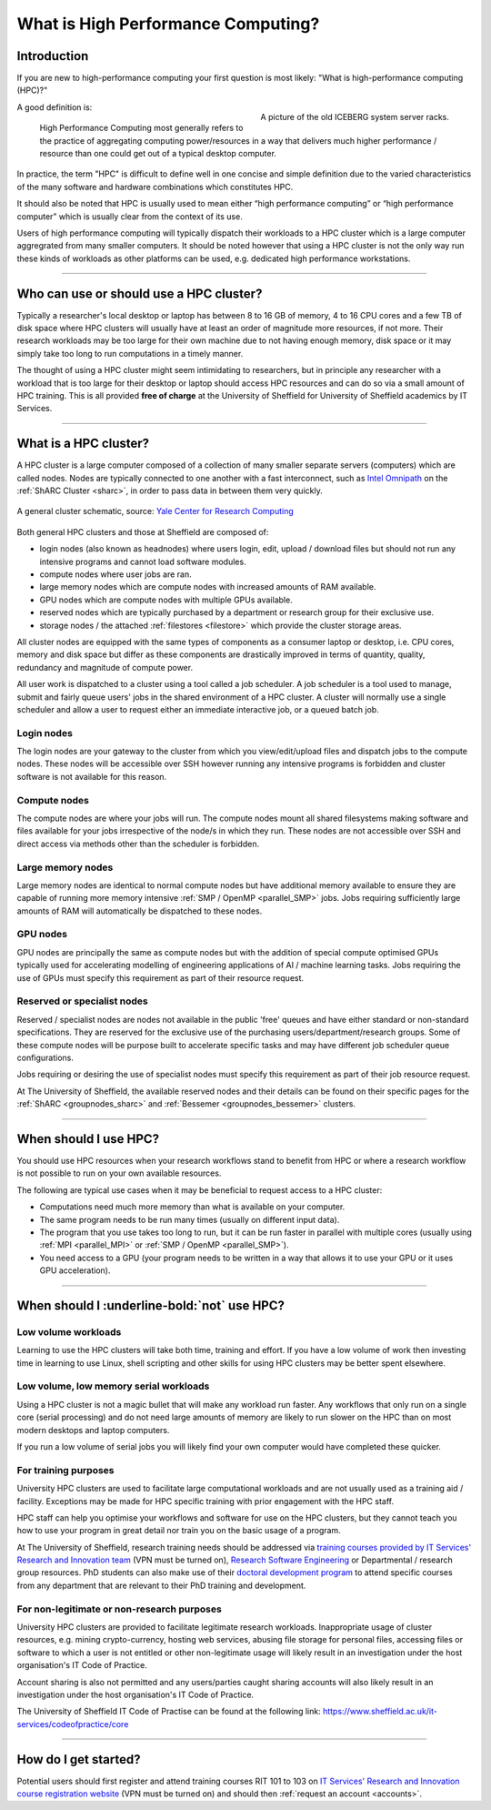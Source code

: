 .. _what_is_hpc:

What is High Performance Computing?
===================================

Introduction
------------

If you are new to high-performance computing your first question is most likely: 
"What is high-performance computing (HPC)?"

.. figure:: ../images/iceberg.png
   :width: 90%
   :align: right
   :alt: A picture of the old ICEBERG cluster server racks.

   A picture of the old ICEBERG system server racks.

A good definition is:

    High Performance Computing most generally refers to the practice of aggregating 
    computing power/resources in a way that delivers much higher performance / resource
    than one could get out of a typical desktop computer.

In practice, the term "HPC" is difficult to define well in one concise and simple definition 
due to the varied characteristics of the many software and hardware combinations 
which constitutes HPC.

It should also be noted that HPC is usually used to mean either 
“high performance computing” or “high performance computer” which is usually 
clear from the context of its use.

Users of high performance computing will typically dispatch their workloads to 
a HPC cluster which is a large computer aggregrated from many smaller computers. 
It should be noted however that using a HPC cluster is not the only way run 
these kinds of workloads as other platforms can be used, 
e.g. dedicated high performance workstations.

------

Who can use or should use a HPC cluster?
----------------------------------------

Typically a researcher's local desktop or laptop has between 8 to 16 GB of memory, 
4 to 16 CPU cores and a few TB of disk space where HPC clusters will usually have 
at least an order of magnitude more resources, if not more. Their research workloads 
may be too large for their own machine due to not having enough memory, disk space 
or it may simply take too long to run computations in a timely manner.

The thought of using a HPC cluster might seem intimidating to researchers, but in 
principle any researcher with a workload that is too large for their desktop or 
laptop should access HPC resources and can do so via a small amount of HPC training. 
This is all provided **free of charge** at the University of Sheffield for University 
of Sheffield academics by IT Services.

------

What is a HPC cluster?
----------------------

A HPC cluster is a large computer composed of a collection of many smaller 
separate servers (computers) which are called nodes. Nodes are typically connected 
to one another with a fast interconnect, such as 
`Intel Omnipath <https://www.intel.co.uk/content/www/uk/en/high-performance-computing-fabrics/omni-path-driving-exascale-computing.html>`_ 
on the :ref:`ShARC Cluster <sharc>`, in order to pass data in between them very 
quickly.


.. figure:: ../images/cluster-diagram.png
   :width: 50%
   :align: center
   :alt: A general cluster schematic. 

   A general cluster schematic, source: `Yale Center for Research Computing <https://docs.ycrc.yale.edu/clusters-at-yale/>`_ 

Both general HPC clusters and those at Sheffield are composed of:

* login nodes (also known as headnodes) where users login, edit, upload / download 
  files but should not run any intensive programs and cannot load software modules.
* compute nodes where user jobs are ran.
* large memory nodes which are compute nodes with increased amounts of RAM available.
* GPU nodes which are compute nodes with multiple GPUs available.
* reserved nodes which are typically purchased by a department or research group 
  for their exclusive use.
* storage nodes / the attached :ref:`filestores <filestore>` which provide the 
  cluster storage areas.

All cluster nodes are equipped with the same types of components as a consumer laptop 
or desktop, i.e. CPU cores, memory and disk space but differ as these components 
are drastically improved in terms of quantity, quality, redundancy and magnitude 
of compute power.

All user work is dispatched to a cluster using a tool called a job scheduler. 
A job scheduler is a tool used to manage, submit and fairly queue users' 
jobs in the shared environment of a HPC cluster. A cluster will normally use a 
single scheduler and allow a user to request either an immediate interactive job, 
or a queued batch job.

Login nodes
^^^^^^^^^^^

The login nodes are your gateway to the cluster from which you view/edit/upload 
files and dispatch jobs to the compute nodes. These nodes will be accessible over 
SSH however running any intensive programs is forbidden and cluster software is 
not available for this reason.

Compute nodes
^^^^^^^^^^^^^

The compute nodes are where your jobs will run. The compute nodes mount all 
shared filesystems making software and files available for your jobs irrespective 
of the node/s in which they run. These nodes are not accessible over SSH and 
direct access via methods other than the scheduler is forbidden.

Large memory nodes
^^^^^^^^^^^^^^^^^^

Large memory nodes are identical to normal compute nodes but have additional 
memory available to ensure they are capable of running more memory intensive 
:ref:`SMP / OpenMP <parallel_SMP>` jobs. Jobs requiring sufficiently large 
amounts of RAM will automatically be dispatched to these nodes.

GPU nodes
^^^^^^^^^

GPU nodes are principally the same as compute nodes but with the addition of 
special compute optimised GPUs typically used for accelerating modelling of 
engineering applications of AI / machine learning tasks. Jobs requiring the use 
of GPUs must specify this requirement as part of their resource request.

Reserved or specialist nodes
^^^^^^^^^^^^^^^^^^^^^^^^^^^^

Reserved / specialist nodes are nodes not available in the public 'free' queues 
and have either standard or non-standard specifications. They are reserved for the 
exclusive use of the purchasing users/department/research groups. Some of these 
compute nodes will be purpose built to accelerate specific tasks and may have 
different job scheduler queue configurations.

Jobs requiring or desiring the use of specialist nodes must specify this requirement 
as part of their job resource request.

At The University of Sheffield, the available reserved nodes and their details can be 
found on their specific pages for the :ref:`ShARC <groupnodes_sharc>` and 
:ref:`Bessemer <groupnodes_bessemer>` clusters.

------

When should I use HPC?
----------------------

You should use HPC resources when your research workflows stand to benefit 
from HPC or where a research workflow is not possible to run on your own 
available resources.

The following are typical use cases when it may be beneficial to request 
access to a HPC cluster:

* Computations need much more memory than what is available on your computer.
* The same program needs to be run many times 
  (usually on different input data).
* The program that you use takes too long to run, but it can be run faster 
  in parallel with multiple cores (usually using :ref:`MPI <parallel_MPI>` 
  or :ref:`SMP / OpenMP <parallel_SMP>`).
* You need access to a GPU (your program needs to be written in a way 
  that allows it to use your GPU or it uses GPU acceleration).

------

When should I :underline-bold:`not` use HPC?
--------------------------------------------

Low volume workloads
^^^^^^^^^^^^^^^^^^^^

Learning to use the HPC clusters will take both time, training and effort. 
If you have a low volume of work then investing time in learning to use Linux, 
shell scripting and other skills for using HPC clusters may be better spent 
elsewhere.

Low volume, low memory serial workloads
^^^^^^^^^^^^^^^^^^^^^^^^^^^^^^^^^^^^^^^

Using a HPC cluster is not a magic bullet that will make any workload run faster. 
Any workflows that only run on a single core (serial processing) and do not need 
large amounts of memory are likely to run slower on the HPC than on most modern 
desktops and laptop computers. 

If you run a low volume of serial jobs you will 
likely find your own computer would have completed these quicker.

For training purposes
^^^^^^^^^^^^^^^^^^^^^

University HPC clusters are used to facilitate large computational workloads and 
are not usually used as a training aid / facility. Exceptions may be made for HPC
specific training with prior engagement with the HPC staff.

HPC staff can help you optimise your workflows and software for use on the 
HPC clusters, but they cannot teach you how to use your program in great detail 
nor train you on the basic usage of a program.

At The University of Sheffield, research training needs should be addressed via 
`training courses provided by IT Services' Research and Innovation team <https://crs.shef.ac.uk>`_ 
(VPN must be turned on), 
`Research Software Engineering <https://rse.shef.ac.uk/>`_  
or Departmental / research group resources. PhD students can also make use of their 
`doctoral development program <https://www.sheffield.ac.uk/rs/ddpportal>`_ 
to attend specific courses from any department that are relevant to their 
PhD training and development.

For non-legitimate or non-research purposes
^^^^^^^^^^^^^^^^^^^^^^^^^^^^^^^^^^^^^^^^^^^

University HPC clusters are provided to facilitate legitimate research workloads. 
Inappropriate usage of cluster resources, e.g. mining crypto-currency, hosting 
web services, abusing file storage for personal files, accessing files or software 
to which a user is not entitled or other non-legitimate usage will likely result in 
an investigation under the host organisation's IT Code of Practice.

Account sharing is also not permitted and any users/parties caught sharing accounts 
will also likely result in an investigation under the host organisation's IT Code 
of Practice.

The University of Sheffield IT Code of Practise can be found at the following link: 
https://www.sheffield.ac.uk/it-services/codeofpractice/core

------

How do I get started?
---------------------

Potential users should first register and attend training courses RIT 101 to 103 on 
`IT Services' Research and Innovation course registration website <https://crs.shef.ac.uk>`_ 
(VPN must be turned on) and should then :ref:`request an account <accounts>`.
